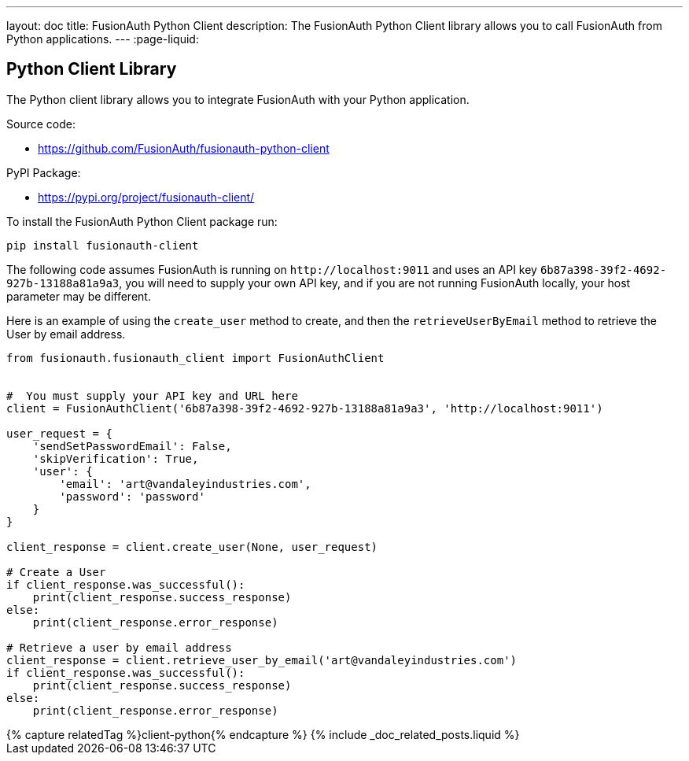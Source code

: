 ---
layout: doc
title: FusionAuth Python Client
description: The FusionAuth Python Client library allows you to call FusionAuth from Python applications.
---
:page-liquid:

:sectnumlevels: 0

== Python Client Library

The Python client library allows you to integrate FusionAuth with your Python application.

Source code:

* https://github.com/FusionAuth/fusionauth-python-client

PyPI Package:

* https://pypi.org/project/fusionauth-client/

To install the FusionAuth Python Client package run:

```bash
pip install fusionauth-client
```


The following code assumes FusionAuth is running on `\http://localhost:9011` and uses an API key `6b87a398-39f2-4692-927b-13188a81a9a3`, you will need to supply your own API key, and if you are not running FusionAuth locally, your host parameter may be different.

Here is an example of using the `create_user` method to create, and then the `retrieveUserByEmail` method to retrieve the User by email address.

[source,python]
----
from fusionauth.fusionauth_client import FusionAuthClient


#  You must supply your API key and URL here
client = FusionAuthClient('6b87a398-39f2-4692-927b-13188a81a9a3', 'http://localhost:9011')

user_request = {
    'sendSetPasswordEmail': False,
    'skipVerification': True,
    'user': {
        'email': 'art@vandaleyindustries.com',
        'password': 'password'
    }
}

client_response = client.create_user(None, user_request)

# Create a User
if client_response.was_successful():
    print(client_response.success_response)
else:
    print(client_response.error_response)

# Retrieve a user by email address
client_response = client.retrieve_user_by_email('art@vandaleyindustries.com')
if client_response.was_successful():
    print(client_response.success_response)
else:
    print(client_response.error_response)

----

++++
{% capture relatedTag %}client-python{% endcapture %}
{% include _doc_related_posts.liquid %}
++++
